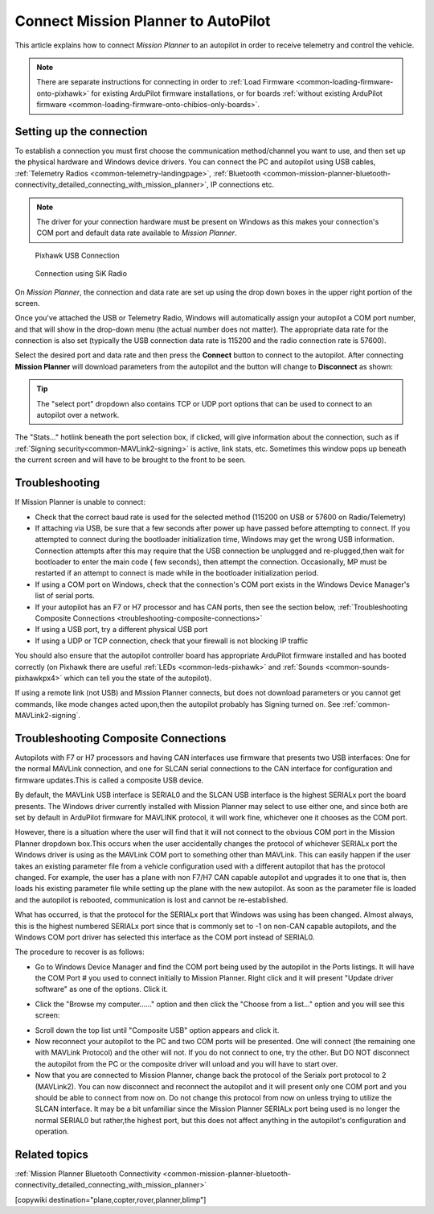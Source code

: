 .. _common-connect-mission-planner-autopilot:

====================================
Connect Mission Planner to AutoPilot
====================================

This article explains how to connect *Mission Planner* to an autopilot
in order to receive telemetry and control the vehicle.

.. note::

   There are separate instructions for connecting in order to :ref:`Load Firmware <common-loading-firmware-onto-pixhawk>` for existing ArduPilot firmware installations, or for boards :ref:`without existing ArduPilot firmware <common-loading-firmware-onto-chibios-only-boards>`.


Setting up the connection
=========================

To establish a connection you must first choose the communication
method/channel you want to use, and then set up the physical hardware
and Windows device drivers. You can connect the PC and autopilot using
USB cables, :ref:`Telemetry Radios <common-telemetry-landingpage>`,
:ref:`Bluetooth <common-mission-planner-bluetooth-connectivity_detailed_connecting_with_mission_planner>`,
IP connections etc.

.. note::

   The driver for your connection hardware must be present on Windows
   as this makes your connection's COM port and default data rate available
   to *Mission Planner*.

.. figure:: ../../../images/pixhawk_usb_connection.jpg
   :target: ../_images/pixhawk_usb_connection.jpg
   :width: 450px

   Pixhawk USB Connection

.. figure:: ../../../images/new-radio-laptop.jpg
   :target: ../_images/new-radio-laptop.jpg
   :width: 450px

   Connection using SiK Radio

On *Mission Planner*, the connection and data rate are set up using the
drop down boxes in the upper right portion of the screen.

.. image:: ../../../images/MisionPlanner_ConnectButton.png
    :target: ../_images/MisionPlanner_ConnectButton.png

Once you've attached the USB or Telemetry Radio, Windows will
automatically assign your autopilot a COM port number, and that will
show in the drop-down menu (the actual number does not matter). The
appropriate data rate for the connection is also set (typically the USB
connection data rate is 115200 and the radio connection rate is 57600).

Select the desired port and data rate and then press the **Connect**
button to connect to the autopilot. After connecting **Mission Planner**
will download parameters from the autopilot and the button will change
to **Disconnect** as shown:

.. image:: ../../../images/MisionPlanner_DisconnectButton.png
    :target: ../_images/MisionPlanner_DisconnectButton.png

.. tip::

   The "select port" dropdown also contains TCP or UDP port options
   that can be used to connect to an autopilot over a network.

The "Stats..." hotlink beneath the port selection box, if clicked, will give information about the connection, such as if :ref:`Signing security<common-MAVLink2-signing>` is active, link stats, etc. Sometimes this window pops up beneath the current screen and will have to be brought to the front to be seen.

.. image:: ../../../images/MP-stats.png
   :target: ../_images/MP-stats.png


Troubleshooting
===============

If Mission Planner is unable to connect:

-  Check that the correct baud rate is used for the selected method
   (115200 on USB or 57600 on Radio/Telemetry)
-  If attaching via USB, be sure that a few seconds after power up have passed before attempting to connect. If you attempted to connect during the bootloader initialization time, Windows may get the wrong USB information. Connection attempts after this may require that the USB connection be  unplugged and re-plugged,then wait for bootloader to enter the main code ( few seconds), then attempt the connection. Occasionally, MP must be restarted if an attempt to connect is made while in the bootloader initialization period.
-  If using a COM port on Windows, check that the connection's COM port
   exists in the Windows Device Manager's list of serial ports.
-  If your autopilot has an F7 or H7 processor and has CAN ports, then see the section below, :ref:`Troubleshooting Composite Connections <troubleshooting-composite-connections>` 
-  If using a USB port, try a different physical USB port
-  If using a UDP or TCP connection, check that your firewall is not blocking IP traffic

You should also ensure that the autopilot controller board has
appropriate ArduPilot firmware installed and has booted correctly (on
Pixhawk there are useful :ref:`LEDs <common-leds-pixhawk>` and
:ref:`Sounds <common-sounds-pixhawkpx4>` which can tell you the state of the autopilot).

If using a remote link (not USB) and Mission Planner connects, but does not download parameters or you cannot get commands, like mode changes acted upon,then the autopilot probably has Signing turned on. See :ref:`common-MAVLink2-signing`.

.. _troubleshooting-composite-connections:

Troubleshooting Composite Connections
=====================================

Autopilots with F7 or H7 processors and having CAN interfaces use firmware that presents two USB interfaces: One for the normal MAVLink connection, and one for SLCAN serial connections to the CAN interface for configuration and firmware updates.This is called a composite USB device.

By default, the MAVLink USB interface is SERIAL0 and the SLCAN USB interface is the highest SERIALx port the board presents. The Windows driver currently installed with Mission Planner may select to use either one, and since both are set by default in ArduPilot firmware for MAVLINK protocol, it will work fine, whichever one it chooses as the COM port. 

However, there is a situation where the user will find that it will not connect to the obvious COM port in the Mission Planner dropdown box.This occurs when the user accidentally changes the protocol of whichever SERIALx port the Windows driver is using as the MAVLink COM port to something other than MAVLink. This can easily happen if the user takes an existing parameter file from a vehicle configuration used with a different autopilot that has the protocol changed. For example, the user has a plane with non F7/H7 CAN capable autopilot and upgrades it to one that is, then loads his existing parameter file while setting up the plane with the new autopilot. As soon as the parameter file is loaded and the autopilot is rebooted, communication is lost and cannot be re-established. 

What has occurred, is that the protocol for the SERIALx port that Windows was using has been changed. Almost always, this is the highest numbered SERIALx port since that is commonly set to -1 on non-CAN capable autopilots, and the Windows COM port driver has selected this interface as the COM port instead of SERIAL0.

The procedure to recover is as follows:

.. _loading-composite-USB:

- Go to Windows Device Manager and find the COM port being used by the autopilot in the Ports listings. It will have the COM Port # you used to connect initially to Mission Planner. Right click and it will present "Update driver software" as one of the options. Click it.

.. image:: ../../../images/devicemanager.png

- Click the "Browse my computer......" option and then click the "Choose from a list..." option and you will see this screen:

.. image:: ../../../images/composite-driver.png

- Scroll down the top list until "Composite USB" option appears and click it.

- Now reconnect your autopilot to the PC and two COM ports will be presented. One will connect (the remaining one with MAVLink Protocol) and the other will not. If you do not connect to one, try the other. But DO NOT disconnect the autopilot from the PC or the composite driver will unload and you will have to start over.

- Now that you are connected to Mission Planner, change back the protocol of the Serialx port protocol to 2 (MAVLink2). You can now disconnect and reconnect the autopilot and it will present only one COM port and you should be able to connect from now on. Do not change this protocol from now on unless trying to utilize the SLCAN interface. It may be a bit unfamiliar since the Mission Planner SERIALx port being used is no longer the normal SERIAL0 but rather,the highest port, but this does not affect anything in the autopilot's configuration and operation.


Related topics
==============

:ref:`Mission Planner Bluetooth Connectivity <common-mission-planner-bluetooth-connectivity_detailed_connecting_with_mission_planner>`

[copywiki destination="plane,copter,rover,planner,blimp"]
